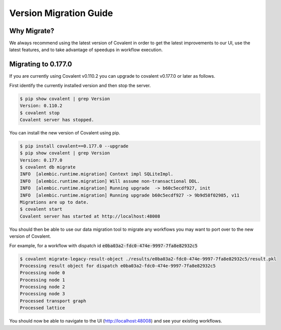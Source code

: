 ===============
Version Migration Guide
===============

Why Migrate?
############

We always recommend using the latest version of Covalent in order to get the latest improvements to our UI, use the latest features, and to take advantage of speedups in workflow execution.

Migrating to 0.177.0
############

If you are currently using Covalent v0.110.2 you can upgrade to covalent v0.177.0 or later as follows.

First identify the currently installed version and then stop the server.

.. code:: bash

   $ pip show covalent | grep Version
   Version: 0.110.2
   $ covalent stop
   Covalent server has stopped.

You can install the new version of Covalent using pip.

.. code:: bash

   $ pip install covalent==0.177.0 --upgrade
   $ pip show covalent | grep Version
   Version: 0.177.0
   $ covalent db migrate
   INFO  [alembic.runtime.migration] Context impl SQLiteImpl.
   INFO  [alembic.runtime.migration] Will assume non-transactional DDL.
   INFO  [alembic.runtime.migration] Running upgrade  -> b60c5ecdf927, init
   INFO  [alembic.runtime.migration] Running upgrade b60c5ecdf927 -> 9b9d58f02985, v11
   Migrations are up to date.
   $ covalent start
   Covalent server has started at http://localhost:48008


You should then be able to use our data migration tool to migrate any workflows you may want to port over to the new version of Covalent.

For example, for a workflow with dispatch id :code:`e0ba03a2-fdc0-474e-9997-7fa8e82932c5`

.. code:: bash

   $ covalent migrate-legacy-result-object ./results/e0ba03a2-fdc0-474e-9997-7fa8e82932c5/result.pkl
   Processing result object for dispatch e0ba03a2-fdc0-474e-9997-7fa8e82932c5
   Processing node 0
   Processing node 1
   Processing node 2
   Processing node 3
   Processed transport graph
   Processed lattice

You should now be able to navigate to the UI (http://localhost:48008) and see your existing workflows.

